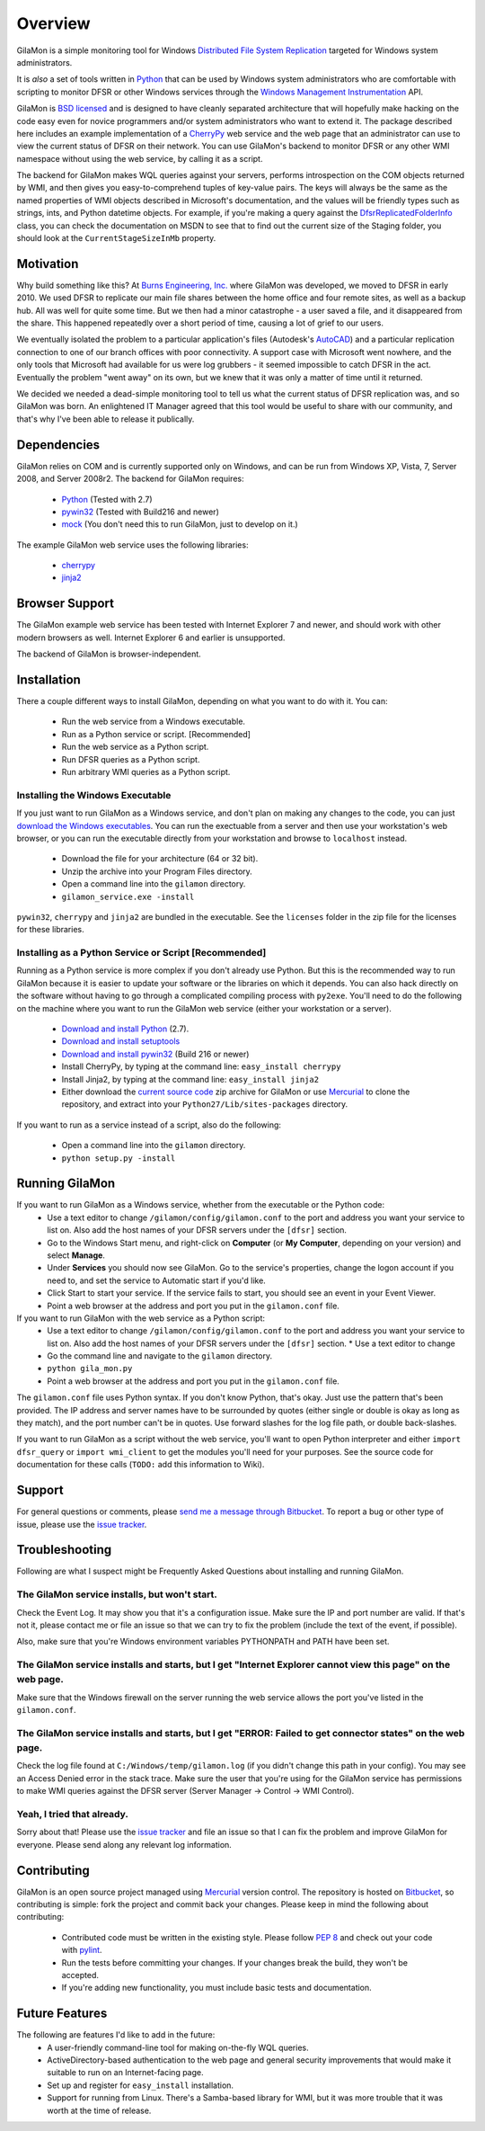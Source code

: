 ========
Overview
========

GilaMon is a simple monitoring tool for Windows `Distributed File System Replication`_ targeted for Windows system administrators.

It is *also* a set of tools written in `Python`_ that can be used by Windows system administrators who are comfortable with scripting to monitor DFSR or other Windows services through the `Windows Management Instrumentation`_ API.

GilaMon is `BSD licensed`_ and is designed to have cleanly separated architecture that will hopefully make hacking on the code easy even for novice programmers and/or system administrators who want to extend it.  The package described here includes an example implementation of a `CherryPy`_ web service and the web page that an administrator can use to view the current status of DFSR on their network.  You can use GilaMon's backend to monitor DFSR or any other WMI namespace without using the web service, by calling it as a script.

The backend for GilaMon makes WQL queries against your servers, performs introspection on the COM objects returned by WMI, and then gives you easy-to-comprehend tuples of key-value pairs.  The keys will always be the same as the named properties of WMI objects described in Microsoft's documentation, and the values will be friendly types such as strings, ints, and Python datetime objects.  For example, if you're making a query against the `DfsrReplicatedFolderInfo`_ class, you can check the documentation on MSDN to see that to find out the current size of the Staging folder, you should look at the ``CurrentStageSizeInMb`` property.


Motivation
==========

Why build something like this?  At `Burns Engineering, Inc.`_ where GilaMon was developed, we moved to DFSR in early 2010.  We used DFSR to replicate our main file shares between the home office and four remote sites, as well as a backup hub. All was well for quite some time. But we then had a minor catastrophe - a user saved a file, and it disappeared from the share.  This happened repeatedly over a short period of time, causing a lot of grief to our users.

We eventually isolated the problem to a particular application's files (Autodesk's `AutoCAD`_) and a particular replication connection to one of our branch offices with poor connectivity.  A support case with Microsoft went nowhere, and the only tools that Microsoft had available for us were log grubbers - it seemed impossible to catch DFSR in the act.  Eventually the problem "went away" on its own, but we knew that it was only a matter of time until it returned.

We decided we needed a dead-simple monitoring tool to tell us what the current status of DFSR replication was, and so GilaMon was born. An enlightened IT Manager agreed that this tool would be useful to share with our community, and that's why I've been able to release it publically.


Dependencies
============

GilaMon relies on COM and is currently supported only on Windows, and can be run from Windows XP, Vista, 7, Server 2008, and Server 2008r2.  The backend for GilaMon requires:

  * `Python`_ (Tested with 2.7)
  * `pywin32`_ (Tested with Build216 and newer)
  * `mock`_ (You don't need this to run GilaMon, just to develop on it.)

The example GilaMon web service uses the following libraries:

  * `cherrypy`_
  * `jinja2`_


Browser Support
===============

The GilaMon example web service has been tested with Internet Explorer 7 and newer, and should work with other modern browsers as well.  Internet Explorer 6 and earlier is unsupported.

The backend of GilaMon is browser-independent.


Installation
============

There a couple different ways to install GilaMon, depending on what you want
to do with it.  You can:

  * Run the web service from a Windows executable.
  * Run as a Python service or script. [Recommended]
  * Run the web service as a Python script.
  * Run DFSR queries as a Python script.
  * Run arbitrary WMI queries as a Python script.

**Installing the Windows Executable**
_____________________________________
If you just want to run GilaMon as a Windows service, and don't plan on
making any changes to the code, you can just `download the Windows executables`_.  You can run the exectuable from a server and then use your workstation's web browser, or you can run the executable directly from your workstation and browse to ``localhost`` instead.

  * Download the file for your architecture (64 or 32 bit).
  * Unzip the archive into your Program Files directory.
  * Open a command line into the ``gilamon`` directory.
  * ``gilamon_service.exe -install``

``pywin32``, ``cherrypy`` and ``jinja2`` are bundled in the executable.  See the ``licenses`` folder in the zip file for the licenses for these libraries.


**Installing as a Python Service or Script [Recommended]**
__________________________________________________________
Running as a Python service is more complex if you don't already use Python.  But this is the recommended way to run GilaMon because it is easier to update your software or the libraries on which it depends.  You can also hack directly on the software without having to go through a complicated compiling process with ``py2exe``.  You'll need to do the following on the machine where you want to run the GilaMon web service (either your workstation or a server).

  * `Download and install Python`_ (2.7).
  * `Download and install setuptools`_
  * `Download and install pywin32`_ (Build 216 or newer)
  * Install CherryPy, by typing at the command line: ``easy_install cherrypy``
  * Install Jinja2, by typing at the command line: ``easy_install jinja2``
  * Either download the `current source code`_ zip archive for GilaMon or use `Mercurial`_ to clone the repository, and extract into your ``Python27/Lib/sites-packages`` directory.

If you want to run as a service instead of a script, also do the following:

  * Open a command line into the ``gilamon`` directory.
  * ``python setup.py -install``


Running GilaMon
===============

If you want to run GilaMon as a Windows service, whether from the executable or the Python code:
  * Use a text editor to change ``/gilamon/config/gilamon.conf`` to the port and address you want your service to list on. Also add the host names of your DFSR servers under the ``[dfsr]`` section.
  * Go to the Windows Start menu, and right-click on **Computer** (or **My Computer**, depending on your version) and select **Manage**.
  * Under **Services** you should now see GilaMon. Go to the service's properties, change the logon account if you need to, and set the service to Automatic start if you'd like.
  * Click Start to start your service.  If the service fails to start, you should see an event in your Event Viewer.
  * Point a web browser at the address and port you put in the ``gilamon.conf`` file.

If you want to run GilaMon with the web service as a Python script:
  * Use a text editor to change ``/gilamon/config/gilamon.conf`` to the port and address you want your service to list on. Also add the host names of your DFSR servers under the ``[dfsr]`` section.  * Use a text editor to change
  * Go the command line and navigate to the ``gilamon`` directory.
  * ``python gila_mon.py``
  * Point a web browser at the address and port you put in the ``gilamon.conf`` file.

The ``gilamon.conf`` file uses Python syntax.  If you don't know Python, that's okay.  Just use the pattern that's been provided.  The IP address and server names have to be surrounded by quotes (either single or double is okay as long as they match), and the port number can't be in quotes.  Use forward slashes for the log file path, or double back-slashes.


If you want to run GilaMon as a script without the web service, you'll want to open Python interpreter and either ``import dfsr_query`` or ``import wmi_client`` to get the modules you'll need for your purposes.  See the source code for documentation for these calls (``TODO:`` add this information to Wiki).

Support
=======

For general questions or comments, please `send me a message through Bitbucket`_. To report a bug or other type of issue, please use the `issue tracker`_.

Troubleshooting
===============

Following are what I suspect might be Frequently Asked Questions about installing and running GilaMon.

**The GilaMon service installs, but won't start.**
__________________________________________________
Check the Event Log.  It may show you that it's a configuration issue.  Make sure the IP and port number are valid.  If that's not it, please contact me or file an issue so that we can try to fix the problem (include the text of the event, if possible).

Also, make sure that you're Windows environment variables PYTHONPATH and PATH have been set.

**The GilaMon service installs and starts, but I get "Internet Explorer cannot view this page" on the web page.**
_________________________________________________________________________________________________________________
Make sure that the Windows firewall on the server running the web service allows the port you've listed in the ``gilamon.conf``.

**The GilaMon service installs and starts, but I get "ERROR: Failed to get connector states" on the web page.**
_______________________________________________________________________________________________________________
Check the log file found at ``C:/Windows/temp/gilamon.log`` (if you didn't change this path in your config).  You may see an Access Denied error in the stack trace.  Make sure the user that you're using for the GilaMon service has permissions to make WMI queries against the DFSR server (Server Manager -> Control -> WMI Control).

**Yeah, I tried that already.**
_______________________________
Sorry about that!  Please use the `issue tracker`_ and file an issue so that I can fix the problem and improve GilaMon for everyone.  Please send along any relevant log information.


Contributing
============

GilaMon is an open source project managed using `Mercurial`_ version control. The repository is hosted on `Bitbucket`_, so contributing is simple: fork the project and commit back your changes. Please keep in mind the following about contributing:

  * Contributed code must be written in the existing style. Please follow `PEP 8`_ and check out your code with `pylint`_.
  * Run the tests before committing your changes. If your changes break the build, they won't be accepted.
  * If you're adding new functionality, you must include basic tests and documentation.


Future Features
===============

The following are features I'd like to add in the future:
  * A user-friendly command-line tool for making on-the-fly WQL queries.
  * ActiveDirectory-based authentication to the web page and general security improvements that would make it suitable to run on an Internet-facing page.
  * Set up and register for ``easy_install`` installation.
  * Support for running from Linux.  There's a Samba-based library for WMI, but it was more trouble that it was worth at the time of release.


.. _`Distributed File System Replication`: http://msdn.microsoft.com/en-us/library/bb540025(v=vs.85).aspx
.. _`Python`: http://python.org/
.. _`BSD licensed`: http://www.opensource.org/licenses/BSD-3-Clause
.. _`Windows Management Instrumentation`: http://msdn.microsoft.com/en-us/library/aa394582(v=vs.85).aspx
.. _`DfsrReplicatedFolderInfo`: http://msdn.microsoft.com/en-us/library/bb540019(v=VS.85).aspx
.. _`Burns Engineering, Inc.`: http://burns-group.com
.. _`AutoCAD`: http://usa.autodesk.com/autocad/

.. _`pywin32`: http://sourceforge.net/projects/pywin32/
.. _`CherryPy`: http://www.cherrypy.org/
.. _`cherrypy`: http://www.cherrypy.org/
.. _`jinja2`: http://jinja.pocoo.org/docs/
.. _`mock`: http://pypi.python.org/pypi/mock

.. _`download the Windows executables`: https://bitbucket.org/tgross/gilamon/downloads

.. _`download and install Python`: http://www.python.org/download/
.. _`download and install setuptools`: http://pypi.python.org/pypi/setuptools
.. _`download and install pywin32`: http://sourceforge.net/projects/pywin32/files/pywin32/
.. _`current source code`: https://bitbucket.org/tgross/gilamon/get/tip.zip
.. _`Mercurial`: http://mercurial.selenic.com/

.. _`Bitbucket`: http://bitbucket.org/tgross/gilamon/
.. _`PEP 8`: http://www.python.org/dev/peps/pep-0008/
.. _`pylint`: http://pypi.python.org/pypi/pylint
.. _`send me a message through Bitbucket`: https://bitbucket.org/account/notifications/send/?receiver=tgross
.. _`issue tracker`: https://bitbucket.org/tgross/gilamon/issues
